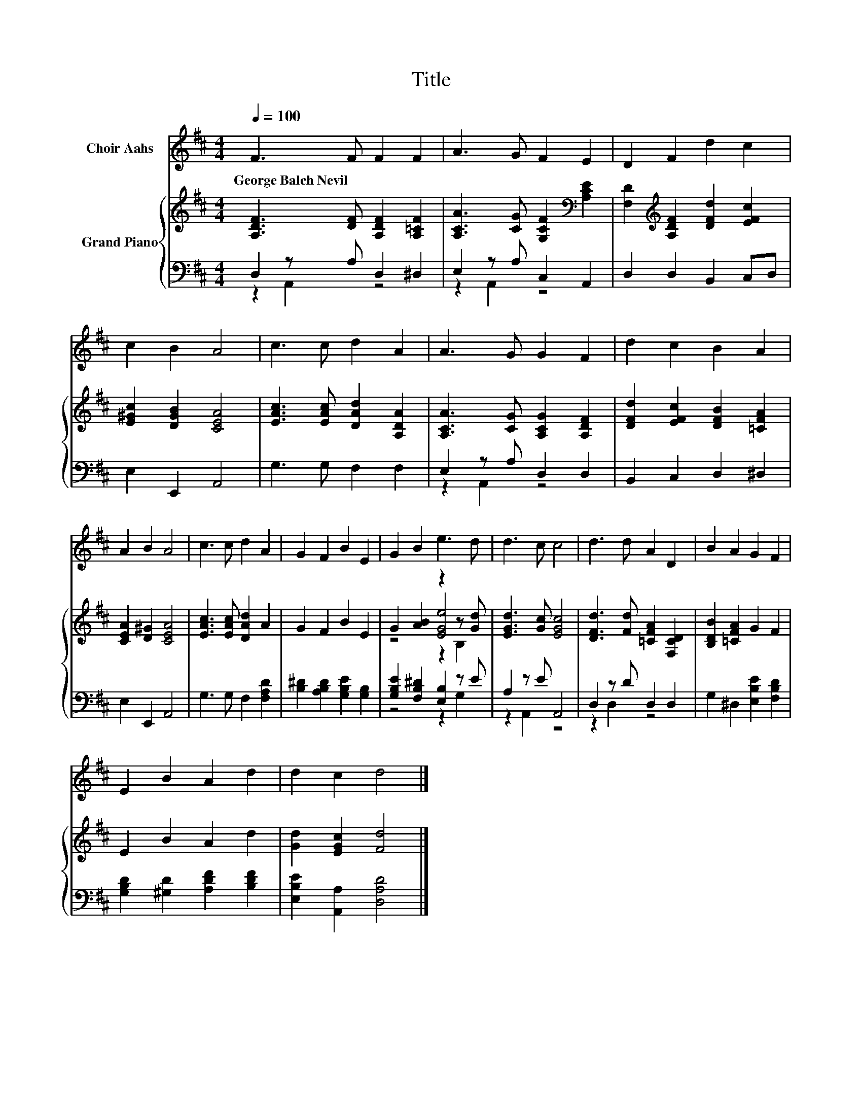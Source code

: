 X:1
T:Title
%%score 1 { ( 2 5 6 ) | ( 3 4 ) }
L:1/8
Q:1/4=100
M:4/4
K:D
V:1 treble nm="Choir Aahs"
V:2 treble nm="Grand Piano"
V:5 treble 
V:6 treble 
V:3 bass 
V:4 bass 
V:1
 F3 F F2 F2 | A3 G F2 E2 | D2 F2 d2 c2 | c2 B2 A4 | c3 c d2 A2 | A3 G G2 F2 | d2 c2 B2 A2 | %7
w: George~Balch~Nevil * * *|||||||
 A2 B2 A4 | c3 c d2 A2 | G2 F2 B2 E2 | G2 B2 e3 d | d3 c c4 | d3 d A2 D2 | B2 A2 G2 F2 | %14
w: |||||||
 E2 B2 A2 d2 | d2 c2 d4 |] %16
w: ||
V:2
 [A,DF]3 [DF] [A,DF]2 [A,=CF]2 | [A,CA]3 [CG] [G,CF]2[K:bass] [A,CE]2 | %2
 [F,D]2[K:treble] [A,DF]2 [DFd]2 [EFc]2 | [E^Gc]2 [DGB]2 [CEA]4 | [EAc]3 [EAc] [DAd]2 [A,DA]2 | %5
 [A,CA]3 [CG] [A,CG]2 [A,DF]2 | [DFd]2 [EFc]2 [DFB]2 [=CFA]2 | [CEA]2 [D^G]2 [CEA]4 | %8
 [EAc]3 [EAc] [DAd]2 A2 | G2 F2 B2 E2 | G2 [AB]2 z2 z [Gd] | [EGd]3 [Gc] [EGc]4 | %12
 [DFd]3 [Fd] [=CFA]2 [F,CD]2 | [B,DB]2 [=CFA]2 G2 F2 | E2 B2 A2 d2 | [Gd]2 [EGc]2 [Fd]4 |] %16
V:3
 D,2 z A, D,2 ^D,2 | E,2 z A, C,2 A,,2 | D,2 D,2 B,,2 C,D, | E,2 E,,2 A,,4 | G,3 G, F,2 F,2 | %5
 E,2 z A, D,2 D,2 | B,,2 C,2 D,2 ^D,2 | E,2 E,,2 A,,4 | G,3 G, F,2 [F,A,D]2 | %9
 [B,^D]2 [A,B,D]2 [G,B,E]2 [G,B,]2 | [G,B,E]2 [F,B,^D]2 [E,B,]2 z E | A,2 z E A,,4 | %12
 D,2 z D D,2 D,2 | G,2 ^D,2 [E,B,E]2 [F,B,D]2 | [G,B,D]2 [^G,D]2 [A,DF]2 [B,DF]2 | %15
 [E,B,E]2 [A,,A,]2 [D,A,D]4 |] %16
V:4
 z2 A,,2 z4 | z2 A,,2 z4 | x8 | x8 | x8 | z2 A,,2 z4 | x8 | x8 | x8 | x8 | z4 z2 G,2 | z2 A,,2 z4 | %12
 z2 D,2 z4 | x8 | x8 | x8 |] %16
V:5
 x8 | x6[K:bass] x2 | x2[K:treble] x6 | x8 | x8 | x8 | x8 | x8 | x8 | x8 | z4 [EGe]4 | x8 | x8 | %13
 x8 | x8 | x8 |] %16
V:6
 x8 | x6[K:bass] x2 | x2[K:treble] x6 | x8 | x8 | x8 | x8 | x8 | x8 | x8 | z4 z2 B,2 | x8 | x8 | %13
 x8 | x8 | x8 |] %16


